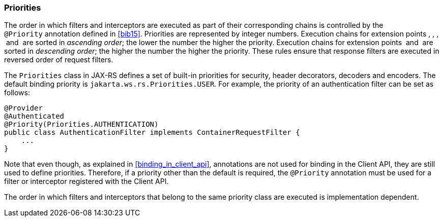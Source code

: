 ////
*******************************************************************
* Copyright (c) 2019 Eclipse Foundation
*
* This specification document is made available under the terms
* of the Eclipse Foundation Specification License v1.0, which is
* available at https://www.eclipse.org/legal/efsl.php.
*******************************************************************
////

[[priorities]]
=== Priorities

The order in which filters and interceptors are executed as part of
their corresponding chains is controlled by the `@Priority` annotation
defined in <<bib15>>. Priorities are represented by integer
numbers. Execution chains for extension points , , ,  and  are sorted in
__ascending order__; the lower the number the higher the priority.
Execution chains for extension points  and  are sorted in __descending
order__; the higher the number the higher the priority. These rules
ensure that response filters are executed in reversed order of request
filters.

The `Priorities` class in JAX-RS defines a set of built-in priorities
for security, header decorators, decoders and encoders. The default
binding priority is `jakarta.ws.rs.Priorities.USER`. For example, the
priority of an authentication filter can be set as follows:

[source,java]
----
@Provider
@Authenticated
@Priority(Priorities.AUTHENTICATION)
public class AuthenticationFilter implements ContainerRequestFilter {
    ...
}
----

Note that even though, as explained in <<binding_in_client_api>>,
annotations are not used for binding in the Client API, they are still
used to define priorities. Therefore, if a priority other than the
default is required, the `@Priority` annotation must be used for a
filter or interceptor registered with the Client API.

The order in which filters and interceptors that belong to the same
priority class are executed is implementation dependent.
